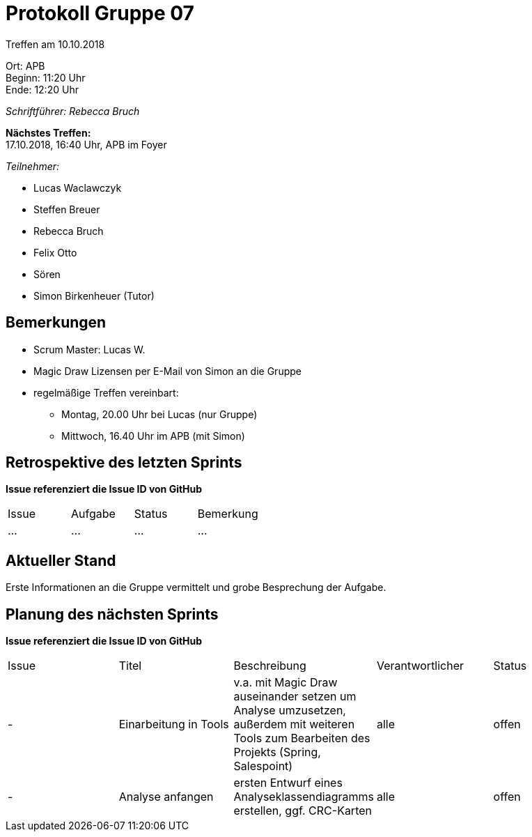 ﻿= Protokoll Gruppe 07

Treffen am 10.10.2018

Ort:      APB +
Beginn:   11:20 Uhr +
Ende:     12:20 Uhr

__Schriftführer: Rebecca Bruch__

*Nächstes Treffen:* +
17.10.2018, 16:40 Uhr, APB im Foyer

__Teilnehmer:__
//Tabellarisch oder Aufzählung, Kennzeichnung von Teilnehmern mit besonderer Rolle (z.B. Kunde)

- Lucas Waclawczyk
- Steffen Breuer
- Rebecca Bruch
- Felix Otto
- Sören
- Simon Birkenheuer (Tutor)

== Bemerkungen
- Scrum Master: Lucas W.
- Magic Draw Lizensen per E-Mail von Simon an die Gruppe
- regelmäßige Treffen vereinbart: 
** Montag, 20.00 Uhr bei Lucas (nur Gruppe)
** Mittwoch, 16.40 Uhr im APB (mit Simon)

== Retrospektive des letzten Sprints
*Issue referenziert die Issue ID von GitHub*
// Wie ist der Status der im letzten Sprint erstellten Issues/veteilten Aufgaben?

// See http://asciidoctor.org/docs/user-manual/=tables
[option="headers"]
|===
|Issue |Aufgabe |Status |Bemerkung
|…     |…       |…      |…
|===


== Aktueller Stand
Erste Informationen an die Gruppe vermittelt und grobe Besprechung der Aufgabe.

== Planung des nächsten Sprints
*Issue referenziert die Issue ID von GitHub*

// See http://asciidoctor.org/docs/user-manual/=tables
[option="headers"]
|===
|Issue |Titel |Beschreibung |Verantwortlicher |Status
| - |Einarbeitung in Tools|v.a. mit Magic Draw auseinander setzen um Analyse umzusetzen, außerdem mit weiteren Tools zum Bearbeiten des Projekts (Spring, Salespoint)|alle|offen
| - |Analyse anfangen|ersten Entwurf eines Analyseklassendiagramms erstellen, ggf. CRC-Karten|alle|offen 
|===
